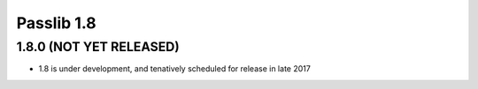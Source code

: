 .. _whats-new:

===========
Passlib 1.8
===========

**1.8.0** (NOT YET RELEASED)
============================

* 1.8 is under development, and tenatively scheduled for release in late 2017